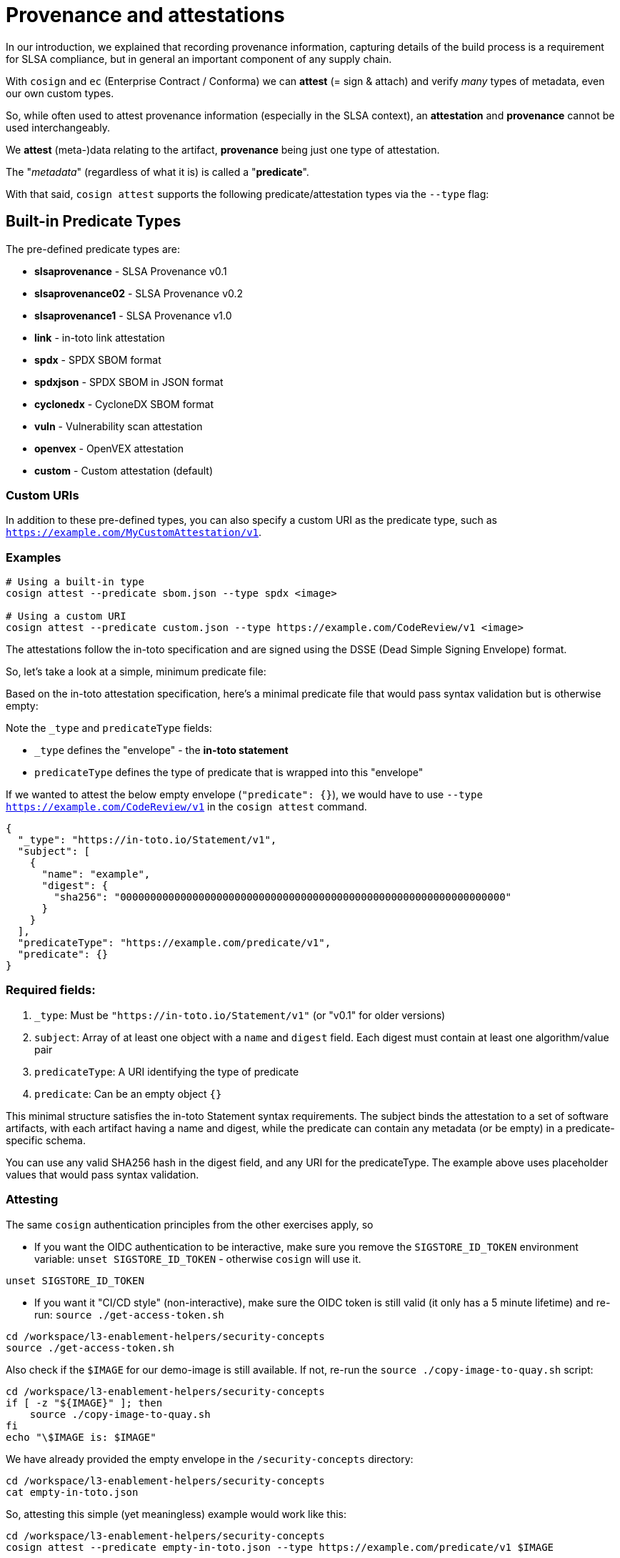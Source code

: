 :imagesdir: ../../assets/images

= Provenance and attestations

In our introduction, we explained that recording provenance information, capturing details of the build process is a requirement for SLSA compliance, but in general an important component of any supply chain.

With `cosign` and `ec` (Enterprise Contract / Conforma) we can *attest* (= sign & attach) and verify _many_ types of metadata, even our own custom types.

So, while often used to attest provenance information (especially in the SLSA context), an *attestation* and *provenance* cannot be used interchangeably. 

We *attest* (meta-)data relating to the artifact, *provenance* being just one type of attestation.

The "_metadata_" (regardless of what it is) is called a "*predicate*".

With that said, `cosign attest` supports the following predicate/attestation types via the `--type` flag:

== Built-in Predicate Types

The pre-defined predicate types are:

* *slsaprovenance* - SLSA Provenance v0.1
* *slsaprovenance02* - SLSA Provenance v0.2  
* *slsaprovenance1* - SLSA Provenance v1.0
* *link* - in-toto link attestation
* *spdx* - SPDX SBOM format
* *spdxjson* - SPDX SBOM in JSON format
* *cyclonedx* - CycloneDX SBOM format
* *vuln* - Vulnerability scan attestation
* *openvex* - OpenVEX attestation
* *custom* - Custom attestation (default)

=== Custom URIs

In addition to these pre-defined types, you can also specify a custom URI as the predicate type, such as `https://example.com/MyCustomAttestation/v1`.

=== Examples

[source,bash]
----
# Using a built-in type
cosign attest --predicate sbom.json --type spdx <image>

# Using a custom URI
cosign attest --predicate custom.json --type https://example.com/CodeReview/v1 <image>
----

The attestations follow the in-toto specification and are signed using the DSSE (Dead Simple Signing Envelope) format.

So, let's take a look at a simple, minimum predicate file:

Based on the in-toto attestation specification, here's a minimal predicate file that would pass syntax validation but is otherwise empty:

Note the `_type` and `predicateType` fields:

* `_type` defines the "envelope" - the *in-toto statement*
* `predicateType` defines the type of predicate that is wrapped into this "envelope"

If we wanted to attest the below empty envelope (`"predicate": {}`), we would have to use `--type https://example.com/CodeReview/v1` in the `cosign attest` command.


[source,json]
----
{
  "_type": "https://in-toto.io/Statement/v1",
  "subject": [
    {
      "name": "example",
      "digest": {
        "sha256": "0000000000000000000000000000000000000000000000000000000000000000"
      }
    }
  ],
  "predicateType": "https://example.com/predicate/v1",
  "predicate": {}
}
----

=== Required fields:

1. `_type`: Must be `"https://in-toto.io/Statement/v1"` (or "v0.1" for older versions)
2. `subject`: Array of at least one object with a `name` and `digest` field. Each digest must contain at least one algorithm/value pair
3. `predicateType`: A URI identifying the type of predicate
4. `predicate`: Can be an empty object `{}`

This minimal structure satisfies the in-toto Statement syntax requirements. The subject binds the attestation to a set of software artifacts, with each artifact having a name and digest, while the predicate can contain any metadata (or be empty) in a predicate-specific schema.

You can use any valid SHA256 hash in the digest field, and any URI for the predicateType. The example above uses placeholder values that would pass syntax validation.


=== Attesting

The same `cosign` authentication principles from the other exercises apply, so 

* If you want the OIDC authentication to be interactive, make sure you remove the `SIGSTORE_ID_TOKEN` environment variable: `unset SIGSTORE_ID_TOKEN` - otherwise `cosign` will use it.

[source,bash,role=execute,subs=attributes+]
----
unset SIGSTORE_ID_TOKEN
----

* If you want it "CI/CD style" (non-interactive), make sure the OIDC token is still valid (it only has a 5 minute lifetime) and re-run: `source ./get-access-token.sh`

[source,bash,role=execute,subs=attributes+]
----
cd /workspace/l3-enablement-helpers/security-concepts
source ./get-access-token.sh
----

Also check if the `$IMAGE` for our demo-image is still available. If not, re-run the `source ./copy-image-to-quay.sh` script:

[source,bash,role=execute,subs=attributes+]
----
cd /workspace/l3-enablement-helpers/security-concepts
if [ -z "${IMAGE}" ]; then
    source ./copy-image-to-quay.sh
fi
echo "\$IMAGE is: $IMAGE"
----

We have already provided the empty envelope in the `/security-concepts` directory:

[source,bash,role=execute,subs=attributes+]
----
cd /workspace/l3-enablement-helpers/security-concepts
cat empty-in-toto.json
----

So, attesting this simple (yet meaningless) example would work like this:

[source,bash,role=execute,subs=attributes+]
----
cd /workspace/l3-enablement-helpers/security-concepts
cosign attest --predicate empty-in-toto.json --type https://example.com/predicate/v1 $IMAGE
----

Using `cosign tree` after attesting, you should see the signed attestation (`*.att`) alongside the signature from the previous exercise:

[source,bash,role=execute,subs=attributes+]
----
cosign tree $IMAGE
----

[source,console]
----
cosign tree $IMAGE
📦 Supply Chain Security Related artifacts for an image: quay-v9q9c.apps.cluster-v9q9c.dynamic.redhatworkshops.io/l3-students/l3-rhads-demoimage:latest
└── 💾 Attestations for an image tag: quay-v9q9c.apps.cluster-v9q9c.dynamic.redhatworkshops.io/l3-students/l3-rhads-demoimage:sha256-5c50daa8cf06e7c36854343ccc31a99aecc10167d391f2a1d3cc048b63bd29ee.att
   └── 🍒 sha256:6e1bd0b49e31237c28d14b0e90f69c532defd47685a7ea1e5920e63924adf378
└── 🔐 Signatures for an image tag: quay-v9q9c.apps.cluster-v9q9c.dynamic.redhatworkshops.io/l3-students/l3-rhads-demoimage:sha256-5c50daa8cf06e7c36854343ccc31a99aecc10167d391f2a1d3cc048b63bd29ee.sig
   └── 🍒 sha256:853aa60efb46da00ef2fe35f9343f68c269be888ed3202274df55ff275a780c5
----

=== Verifying & Downloading Attestations


Since it satisfies the minimum requirements, we can verify it using *Enterprise Contract / Conforma* 

Without any additional policies applied, `ec` will verify the attestation against its three built-in policies:

* `builtin.image.signature_check` - Verifies the image signature
* `builtin.attestation.signature_check` - Verifies attestation signatures
* `builtin.attestation.syntax_check` - Validates attestation syntax

[NOTE]
====
If you attested interactively, replace the user email in `--certificate-identity=pipeline-auth@demo.redhat.com` with the user you have logged in with.

Or, alternatively, use `--certificate-identity-regexp='.*@.*redhat\.com$'` with aregular expression matching all email addresses ending with `redhat.com`
====

[source,bash,role=execute,subs=attributes+]
----
ec validate image --image $IMAGE --certificate-identity=pipeline-auth@demo.redhat.com --certificate-oidc-issuer=$SIGSTORE_OIDC_ISSUER --show-successes
----

[source,console]
----
ec validate image --image $IMAGE --certificate-identity=pipeline-auth@demo.redhat.com --certificate-oidc-issuer=$SIGSTORE_OIDC_ISSUER --show-successes
Success: true
Result: SUCCESS
Violations: 0, Warnings: 0, Successes: 3
Component: Unnamed
ImageRef: quay-v9q9c.apps.cluster-v9q9c.dynamic.redhatworkshops.io/l3-students/l3-rhads-demoimage@sha256:5c50daa8cf06e7c36854343ccc31a99aecc10167d391f2a1d3cc048b63bd29ee

Results:
✓ [Success] builtin.attestation.signature_check
  ImageRef: quay-v9q9c.apps.cluster-v9q9c.dynamic.redhatworkshops.io/l3-students/l3-rhads-demoimage@sha256:5c50daa8cf06e7c36854343ccc31a99aecc10167d391f2a1d3cc048b63bd29ee

✓ [Success] builtin.attestation.syntax_check
  ImageRef: quay-v9q9c.apps.cluster-v9q9c.dynamic.redhatworkshops.io/l3-students/l3-rhads-demoimage@sha256:5c50daa8cf06e7c36854343ccc31a99aecc10167d391f2a1d3cc048b63bd29ee

✓ [Success] builtin.image.signature_check
  ImageRef: quay-v9q9c.apps.cluster-v9q9c.dynamic.redhatworkshops.io/l3-students/l3-rhads-demoimage@sha256:5c50daa8cf06e7c36854343ccc31a99aecc10167d391f2a1d3cc048b63bd29ee

----

So, *Enterprise Contract / Conforma* just verified its integrity and syntax, we can also take a look at what we attested, using `cosign download attestation`:

[source,bash,role=execute,subs=attributes+]
----
cosign download attestation $IMAGE | jq
---- 

This gives us the outer structure (stored in the OCI Registry under the `application/vnd.in-toto+json` mimetype) and the attestation signature. The actual "empty envelope" that we attested is stored in the payload:

[source,bash,role=execute,subs=attributes+]
----
cosign download attestation $IMAGE | jq -r '.payload' | base64 -d | jq .
----


As we can see below, our in-toto envelope (in-toto statement) has been wrapped in another in-toto statement, whose *`subject`* refers to the image we attached it to.

In other words, going forward we can focus on supplying the _actual_ predicate and don't have to worry about the _in-toto statement_ . 

[source,json]
----
cosign download attestation $IMAGE | jq -r '.payload' | base64 -d | jq .
{
  "_type": "https://in-toto.io/Statement/v0.1",
  "predicateType": "https://example.com/predicate/v1",
  "subject": [
    {
      "name": "quay-v9q9c.apps.cluster-v9q9c.dynamic.redhatworkshops.io/l3-students/l3-rhads-demoimage",
      "digest": {
        "sha256": "5c50daa8cf06e7c36854343ccc31a99aecc10167d391f2a1d3cc048b63bd29ee"
      }
    }
  ],
  "predicate": {
    "_type": "https://in-toto.io/Statement/v1",
    "predicate": {},
    "predicateType": "https://example.com/predicate/v1",
    "subject": [
      {
        "digest": {
          "sha256": "0000000000000000000000000000000000000000000000000000000000000000"
        },
        "name": "example"
      }
    ]
  }
}
----

Let's put that to a test and attest a minimum SLSA provenance as a predicate (and this time, we'll let `cosign` do the wrapping).

We have a minimum SLSA provenance file here:

[source,bash,role=execute,subs=attributes+]
----
cd /workspace/l3-enablement-helpers/security-concepts
cat minimum-slsa-provenance.json
----

This is the predicate only (of type `slsaprovenance`, so we don't have to provide a URI):

[source,json]
----
{
  "builder": {
    "id": "https://localhost/dummy-id"
  },
  "buildType": "https://example.com/tekton-pipeline",
  "invocation": {},
  "buildConfig": {},
  "metadata": {
    "completeness": {
      "parameters": false,
      "environment": false,
      "materials": false
    },
    "reproducible": false
  },
  "materials": []
}
----

Attesting this follows the exact same approach, but we'll use the `cosign` built-in predicate type (note the `--type slsaprovenance`)

[source,bash,role=execute,subs=attributes+]
----
cd /workspace/l3-enablement-helpers/security-concepts
source ./get-access-token.sh #has probably expired, so refresh
cosign attest --predicate minimum-slsa-provenance.json --type slsaprovenance $IMAGE
----

A `cosign tree` will now show us two attestations associated with this image:..

[source,bash,role=execute,subs=attributes+]
----
cosign tree $IMAGE
----

[source,console]
----
cosign tree $IMAGE
📦 Supply Chain Security Related artifacts for an image: quay-v9q9c.apps.cluster-v9q9c.dynamic.redhatworkshops.io/l3-students/l3-rhads-demoimage:latest
└── 💾 Attestations for an image tag: quay-v9q9c.apps.cluster-v9q9c.dynamic.redhatworkshops.io/l3-students/l3-rhads-demoimage:sha256-5c50daa8cf06e7c36854343ccc31a99aecc10167d391f2a1d3cc048b63bd29ee.att
   ├── 🍒 sha256:6e1bd0b49e31237c28d14b0e90f69c532defd47685a7ea1e5920e63924adf378
   └── 🍒 sha256:2c9aaacbdcad589845dfd37f830e878673e41aaa79a5623d23ff152c69fdb5b9
└── 🔐 Signatures for an image tag: quay-v9q9c.apps.cluster-v9q9c.dynamic.redhatworkshops.io/l3-students/l3-rhads-demoimage:sha256-5c50daa8cf06e7c36854343ccc31a99aecc10167d391f2a1d3cc048b63bd29ee.sig
   └── 🍒 sha256:853aa60efb46da00ef2fe35f9343f68c269be888ed3202274df55ff275a780c5
----

Using `cosign download attestation` will give us both (all), but we can filter by type using `--predicate-type`:

[source,bash,role=execute,subs=attributes+]
----
cosign download attestation $IMAGE --predicate-type slsaprovenance | jq -r '.payload' | base64 -d | jq .
----

or, more explicitly

[source,bash,role=execute,subs=attributes+]
----
cosign download attestation $IMAGE --predicate-type "https://slsa.dev/provenance/v0.2" | jq -r '.payload' | base64 -d | jq .
----

So, the predicate we provided (starting with `"builder": {` ) has been wrapped in an `in-toto` statement, linking it to the image:

[source,json]
----
{
  "_type": "https://in-toto.io/Statement/v0.1",
  "predicateType": "https://slsa.dev/provenance/v0.2",
  "subject": [
    {
      "name": "quay-v9q9c.apps.cluster-v9q9c.dynamic.redhatworkshops.io/l3-students/l3-rhads-demoimage",
      "digest": {
        "sha256": "5c50daa8cf06e7c36854343ccc31a99aecc10167d391f2a1d3cc048b63bd29ee"
      }
    }
  ],
  "predicate": {
    "builder": {
      "id": "https://localhost/dummy-id"
    },
    "buildType": "https://example.com/tekton-pipeline",
    "invocation": {
      "configSource": {}
    },
    "buildConfig": {},
    "metadata": {
      "completeness": {
        "parameters": false,
        "environment": false,
        "materials": false
      },
      "reproducible": false
    }
  }
}
----

It should come as no surprise that we can validate the attestation syntax (not the predicate's validity or contents), its signature and the image signature with `ec` again:


[source,bash,role=execute,subs=attributes+]
----
ec validate image --image $IMAGE --certificate-identity=pipeline-auth@demo.redhat.com --certificate-oidc-issuer=$SIGSTORE_OIDC_ISSUER --show-successes
----

[IMPORTANT]
====
When running `ec validate`, all attestations are made available through `input.attestations`, and the *built-in checks* (signature verification and syntax validation) are performed *on all of them*.

However, policy rules can filter specific attestations by their predicateType within the Rego code, for example

[source,rego]
----
# Filter to only "bacon" attestations
_bacon_attestations := [attestation | 
    some attestation in input.attestations 
    attestation.statement.predicateType == "https://bacon/v42" 
]

# Then only evaluate rules against those filtered attestations
_errors contains error if {
    some attestation in _bacon_attestations
    # crispy validation logic here
}
----

Using and building policies is part of xref:tssc-tas.adoc[Module 9: Attestations, Tekton Chains & Enterprise Contract with TAS]


====